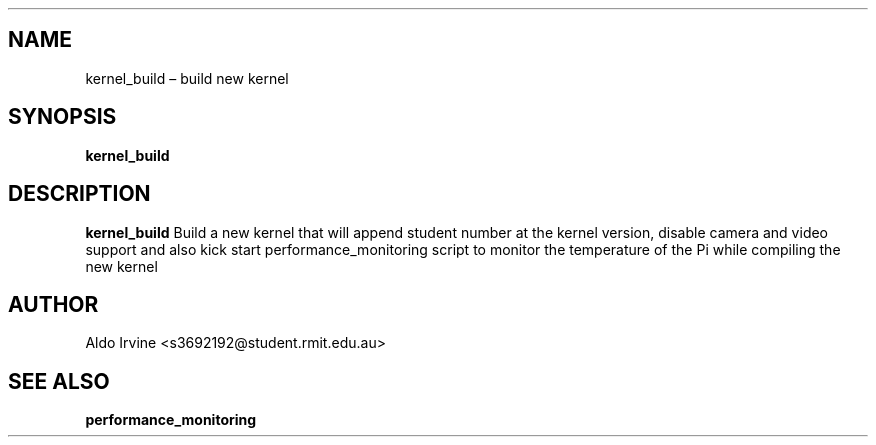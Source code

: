 .\" Automatically generated by Pandoc 2.2.1
.\"
.TH "" "" "" "" ""
.hy
.SH NAME
.PP
kernel_build \[en] build new kernel
.SH SYNOPSIS
.PP
\f[B]kernel_build\f[]
.SH DESCRIPTION
.PP
\f[B]kernel_build\f[] Build a new kernel that will append student number
at the kernel version, disable camera and video support and also kick
start performance_monitoring script to monitor the temperature of the Pi
while compiling the new kernel
.SH AUTHOR
.PP
Aldo Irvine <s3692192@student.rmit.edu.au>
.SH SEE ALSO
.PP
\f[B]performance_monitoring\f[]
